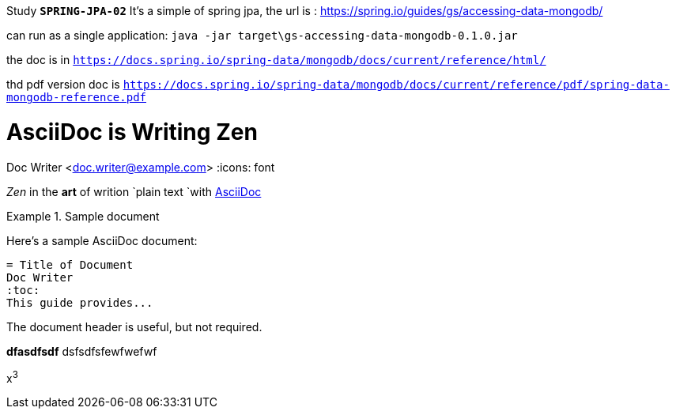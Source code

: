 Study *`SPRING-JPA-02`*
It's a simple of spring jpa, the url is :
https://spring.io/guides/gs/accessing-data-mongodb/

can run as a single application:
`java -jar target\gs-accessing-data-mongodb-0.1.0.jar`

the doc is in
`https://docs.spring.io/spring-data/mongodb/docs/current/reference/html/`

thd pdf version doc is
`https://docs.spring.io/spring-data/mongodb/docs/current/reference/pdf/spring-data-mongodb-reference.pdf`



= AsciiDoc is Writing Zen
Doc Writer <doc.writer@example.com>
:icons: font

_Zen_ in the *art* of writion `plain text `with
http://asciidoc.org[AsciiDoc]


.Sample document
====
Here's a sample AsciiDoc document:
[listing]
....
= Title of Document
Doc Writer
:toc:
This guide provides...
....
The document header is useful, but not required.
====


*dfasdfsdf*
[line-through]#dsfsdfsfewfwefwf#

x^3^